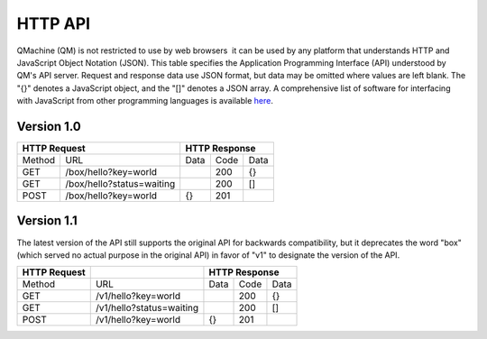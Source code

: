 .. _`HTTP API`:

HTTP API
========

QMachine (QM) is not restricted to use by web browsers  it can be used
by any platform that understands HTTP and JavaScript Object Notation
(JSON). This table specifies the Application Programming Interface (API)
understood by QM's API server. Request and response data use JSON
format, but data may be omitted where values are left blank. The "{}"
denotes a JavaScript object, and the "[]" denotes a JSON array. A
comprehensive list of software for interfacing with JavaScript from
other programming languages is available here_.

Version 1.0
-----------

+----------------+-----------------------------+--------+--------+--------+
| HTTP Request                                 | HTTP Response            |
+================+=============================+========+========+========+
| Method         | URL                         | Data   | Code   | Data   |
+----------------+-----------------------------+--------+--------+--------+
| GET            | /box/hello?key=world        |        | 200    | {}     |
+----------------+-----------------------------+--------+--------+--------+
| GET            | /box/hello?status=waiting   |        | 200    | []     |
+----------------+-----------------------------+--------+--------+--------+
| POST           | /box/hello?key=world        | {}     | 201    |        |
+----------------+-----------------------------+--------+--------+--------+

Version 1.1
-----------

The latest version of the API still supports the original API for
backwards compatibility, but it deprecates the word "box" (which served
no actual purpose in the original API) in favor of "v1" to designate the
version of the API.

+----------------+----------------------------+--------+--------+--------+
| HTTP Request   |                            | HTTP Response            |
+================+============================+========+========+========+
| Method         | URL                        | Data   | Code   | Data   |
+----------------+----------------------------+--------+--------+--------+
| GET            | /v1/hello?key=world        |        | 200    | {}     |
+----------------+----------------------------+--------+--------+--------+
| GET            | /v1/hello?status=waiting   |        | 200    | []     |
+----------------+----------------------------+--------+--------+--------+
| POST           | /v1/hello?key=world        | {}     | 201    |        |
+----------------+----------------------------+--------+--------+--------+

.. External links
.. _here: http://bit.ly/altjsorg


